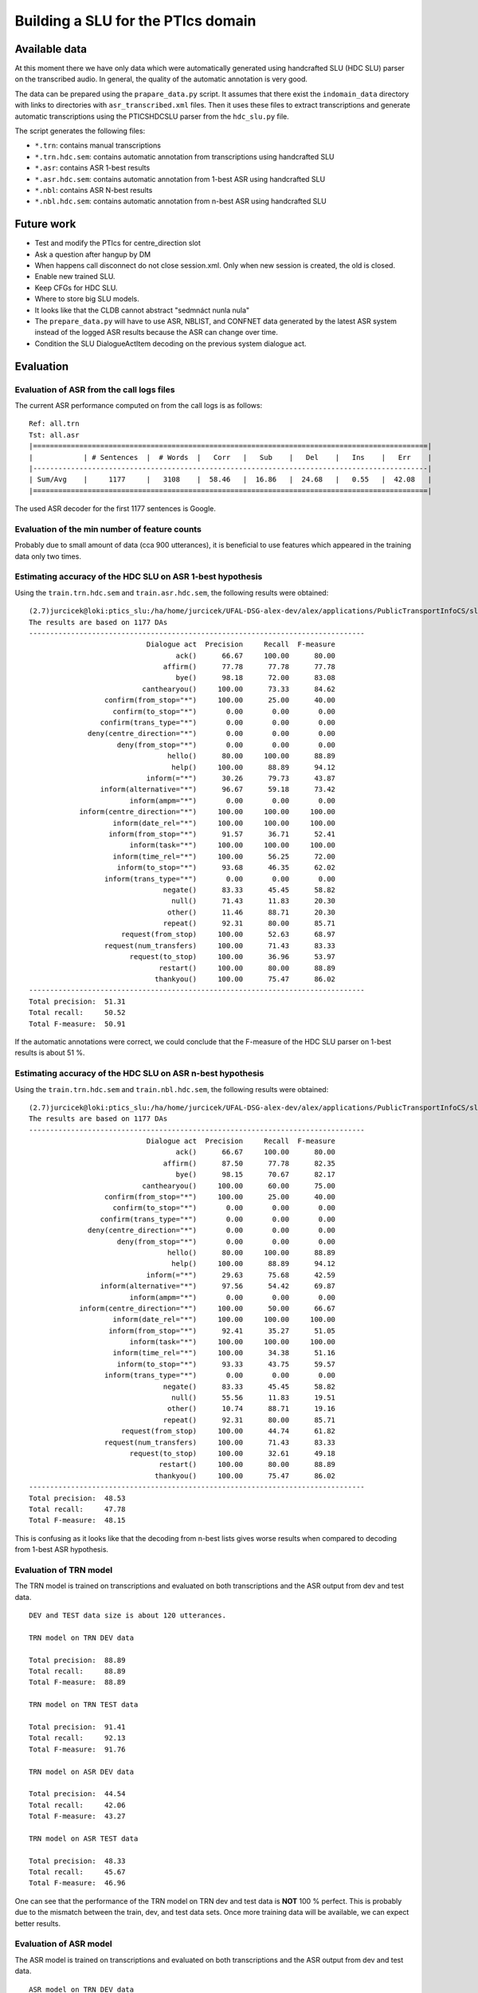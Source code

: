Building a SLU for the PTIcs domain
===================================

Available data
--------------

At this moment there we have only data which were automatically generated using handcrafted SLU (HDC SLU) parser on the
transcribed audio. In general, the quality of the automatic annotation is very good.

The data can be prepared using the ``prapare_data.py`` script. It assumes that there exist the ``indomain_data`` directory
with links to directories with ``asr_transcribed.xml`` files. Then it uses these files to extract transcriptions
and generate automatic transcriptions using the PTICSHDCSLU parser from the ``hdc_slu.py`` file.

The script generates the following files:

- ``*.trn``: contains manual transcriptions
- ``*.trn.hdc.sem``: contains automatic annotation from transcriptions using handcrafted SLU
- ``*.asr``: contains ASR 1-best results
- ``*.asr.hdc.sem``: contains automatic annotation from 1-best ASR using handcrafted SLU
- ``*.nbl``: contains ASR N-best results
- ``*.nbl.hdc.sem``: contains automatic annotation from n-best ASR using handcrafted SLU


Future work
-----------

- Test and modify the PTIcs for centre_direction slot
- Ask a question after hangup by DM
- When happens call disconnect do not close session.xml. Only when new session is created, the old is closed.
- Enable new trained SLU.
- Keep CFGs for HDC SLU.
- Where to store big SLU models.
- It looks like that the CLDB cannot abstract "sedmnáct nunla nula"
- The ``prepare_data.py`` will have to use ASR, NBLIST, and CONFNET data generated by the latest ASR system instead of the
  logged ASR results because the ASR can change over time.
- Condition the SLU DialogueActItem decoding on the previous system dialogue act.


Evaluation
----------

Evaluation of ASR from the call logs files
~~~~~~~~~~~~~~~~~~~~~~~~~~~~~~~~~~~~~~~~~~

The current ASR performance computed on from the call logs is as follows:
::

    Ref: all.trn
    Tst: all.asr
    |==============================================================================================|
    |            | # Sentences  |  # Words  |   Corr   |   Sub    |   Del    |   Ins    |   Err    |
    |----------------------------------------------------------------------------------------------|
    | Sum/Avg    |     1177     |   3108    |  58.46   |  16.86   |  24.68   |   0.55   |  42.08   |
    |==============================================================================================|

The used ASR decoder for the first 1177 sentences is Google.

Evaluation of the min number of feature counts
~~~~~~~~~~~~~~~~~~~~~~~~~~~~~~~~~~~~~~~~~~~~~~

Probably due to small amount of data (cca 900 utterances), it is beneficial to use features which appeared in
the training data only two times.


Estimating accuracy of the HDC SLU on ASR 1-best hypothesis
~~~~~~~~~~~~~~~~~~~~~~~~~~~~~~~~~~~~~~~~~~~~~~~~~~~~~~~~~~~

Using the ``train.trn.hdc.sem`` and ``train.asr.hdc.sem``, the following results were obtained:

::

    (2.7)jurcicek@loki:ptics_slu:/ha/home/jurcicek/UFAL-DSG-alex-dev/alex/applications/PublicTransportInfoCS/slu$ ../../../corpustools/semscore.py -i all.trn.hdc.sem all.asr.hdc.sem
    The results are based on 1177 DAs
    --------------------------------------------------------------------------------
                                Dialogue act  Precision     Recall  F-measure
                                       ack()      66.67     100.00      80.00
                                    affirm()      77.78      77.78      77.78
                                       bye()      98.18      72.00      83.08
                               canthearyou()     100.00      73.33      84.62
                      confirm(from_stop="*")     100.00      25.00      40.00
                        confirm(to_stop="*")       0.00       0.00       0.00
                     confirm(trans_type="*")       0.00       0.00       0.00
                  deny(centre_direction="*")       0.00       0.00       0.00
                         deny(from_stop="*")       0.00       0.00       0.00
                                     hello()      80.00     100.00      88.89
                                      help()     100.00      88.89      94.12
                                inform(="*")      30.26      79.73      43.87
                     inform(alternative="*")      96.67      59.18      73.42
                            inform(ampm="*")       0.00       0.00       0.00
                inform(centre_direction="*")     100.00     100.00     100.00
                        inform(date_rel="*")     100.00     100.00     100.00
                       inform(from_stop="*")      91.57      36.71      52.41
                            inform(task="*")     100.00     100.00     100.00
                        inform(time_rel="*")     100.00      56.25      72.00
                         inform(to_stop="*")      93.68      46.35      62.02
                      inform(trans_type="*")       0.00       0.00       0.00
                                    negate()      83.33      45.45      58.82
                                      null()      71.43      11.83      20.30
                                     other()      11.46      88.71      20.30
                                    repeat()      92.31      80.00      85.71
                          request(from_stop)     100.00      52.63      68.97
                      request(num_transfers)     100.00      71.43      83.33
                            request(to_stop)     100.00      36.96      53.97
                                   restart()     100.00      80.00      88.89
                                  thankyou()     100.00      75.47      86.02
    --------------------------------------------------------------------------------
    Total precision:  51.31
    Total recall:     50.52
    Total F-measure:  50.91

If the automatic annotations were correct, we could conclude that the F-measure of the HDC SLU parser on 1-best
results is about 51 %.


Estimating accuracy of the HDC SLU on ASR n-best hypothesis
~~~~~~~~~~~~~~~~~~~~~~~~~~~~~~~~~~~~~~~~~~~~~~~~~~~~~~~~~~~

Using the ``train.trn.hdc.sem`` and ``train.nbl.hdc.sem``, the following results were obtained:

::

    (2.7)jurcicek@loki:ptics_slu:/ha/home/jurcicek/UFAL-DSG-alex-dev/alex/applications/PublicTransportInfoCS/slu$ ../../../corpustools/semscore.py -i all.trn.hdc.sem all.nbl.hdc.sem
    The results are based on 1177 DAs
    --------------------------------------------------------------------------------
                                Dialogue act  Precision     Recall  F-measure
                                       ack()      66.67     100.00      80.00
                                    affirm()      87.50      77.78      82.35
                                       bye()      98.15      70.67      82.17
                               canthearyou()     100.00      60.00      75.00
                      confirm(from_stop="*")     100.00      25.00      40.00
                        confirm(to_stop="*")       0.00       0.00       0.00
                     confirm(trans_type="*")       0.00       0.00       0.00
                  deny(centre_direction="*")       0.00       0.00       0.00
                         deny(from_stop="*")       0.00       0.00       0.00
                                     hello()      80.00     100.00      88.89
                                      help()     100.00      88.89      94.12
                                inform(="*")      29.63      75.68      42.59
                     inform(alternative="*")      97.56      54.42      69.87
                            inform(ampm="*")       0.00       0.00       0.00
                inform(centre_direction="*")     100.00      50.00      66.67
                        inform(date_rel="*")     100.00     100.00     100.00
                       inform(from_stop="*")      92.41      35.27      51.05
                            inform(task="*")     100.00     100.00     100.00
                        inform(time_rel="*")     100.00      34.38      51.16
                         inform(to_stop="*")      93.33      43.75      59.57
                      inform(trans_type="*")       0.00       0.00       0.00
                                    negate()      83.33      45.45      58.82
                                      null()      55.56      11.83      19.51
                                     other()      10.74      88.71      19.16
                                    repeat()      92.31      80.00      85.71
                          request(from_stop)     100.00      44.74      61.82
                      request(num_transfers)     100.00      71.43      83.33
                            request(to_stop)     100.00      32.61      49.18
                                   restart()     100.00      80.00      88.89
                                  thankyou()     100.00      75.47      86.02
    --------------------------------------------------------------------------------
    Total precision:  48.53
    Total recall:     47.78
    Total F-measure:  48.15

This is confusing as it looks like that the decoding from n-best lists gives worse results when compared to decoding from
1-best ASR hypothesis.

Evaluation of TRN model
~~~~~~~~~~~~~~~~~~~~~~~

The TRN model is trained on transcriptions and evaluated on both transcriptions and the ASR output from dev and test data.

::

    DEV and TEST data size is about 120 utterances.

    TRN model on TRN DEV data

    Total precision:  88.89
    Total recall:     88.89
    Total F-measure:  88.89

    TRN model on TRN TEST data

    Total precision:  91.41
    Total recall:     92.13
    Total F-measure:  91.76

    TRN model on ASR DEV data

    Total precision:  44.54
    Total recall:     42.06
    Total F-measure:  43.27

    TRN model on ASR TEST data

    Total precision:  48.33
    Total recall:     45.67
    Total F-measure:  46.96

One can see that the performance of the TRN model on TRN dev and test data is **NOT** 100 % perfect. This is probably due to
the mismatch between the train, dev, and test data sets. Once more training data will be available, we can expect better
results.


Evaluation of ASR model
~~~~~~~~~~~~~~~~~~~~~~~

The ASR model is trained on transcriptions and evaluated on both transcriptions and the ASR output from dev and test data.

::

    ASR model on TRN DEV data

    Total precision:  81.75
    Total recall:     81.75
    Total F-measure:  81.75

    ASR model on TRN TEST data

    Total precision:  77.60
    Total recall:     76.38
    Total F-measure:  76.98

    ASR model on ASR DEV data

    Total precision:  59.20
    Total recall:     58.73
    Total F-measure:  58.96

    ASR model on ASR TEST data

    Total precision:  59.52
    Total recall:     59.06
    Total F-measure:  59.29

On can see that the ASR model scores worse on the TRN DEV and TRN TEST data when compared to the TRN model. This is
expected result. The good thing is that the **ASR model scores significantly better** on the ASR DEV and ASR TEST data when
compared to *the TRN model*. Even more, the the **ASR model scores significantly better** on the ASR DEV and ASR TEST data when
compared to *the HDC SLU parser* when evaluated on the ASR data. The improvement is about 8 % in F-measure (absolute).

This shows that SLU trained on the ASR data sets can be beneficial.

Evaluation of NBL model
~~~~~~~~~~~~~~~~~~~~~~~

The NBL model is trained on transcriptions and evaluated on both transcriptions and the NBL output from dev and test data.

::

    NBL model on TRN DEV data

    Total precision:  59.52
    Total recall:     59.52
    Total F-measure:  59.52

    NBL model on TRN TEST data

    Total precision:  63.28
    Total recall:     63.78
    Total F-measure:  63.53

One can see that using nblists even from Google ASR can help; though only a little. When more data will be available,
more test and more feature engineering can be done. However, we are more interested in extracting features from lattices
or confusion networks. However, for this we have to wait for working decoder generating lattices. The OpenJulius decoder
is not a suitable as it crashes unexpectedly and cannot be used in a real system.